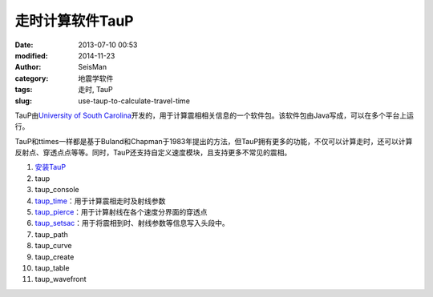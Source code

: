走时计算软件TauP
################

:date: 2013-07-10 00:53
:modified: 2014-11-23
:author: SeisMan
:category: 地震学软件
:tags: 走时, TauP
:slug: use-taup-to-calculate-travel-time

.. contents::

TauP由\ `University of South Carolina <http://sc.edu/>`_\ 开发的，用于计算震相相关信息的一个软件包。该软件包由Java写成，可以在多个平台上运行。

TauP和ttimes一样都是基于Buland和Chapman于1983年提出的方法，但TauP拥有更多的功能，不仅可以计算走时，还可以计算反射点、穿透点点等等。同时，TauP还支持自定义速度模块，且支持更多不常见的震相。

#. `安装TauP <{filename}/SeisWare/2014-10-08_install-taup.rst>`_
#. taup
#. taup_console
#. `taup_time <{filename}/SeisWare/2015-01-24_calculate-travel-time-using-taup.rst>`_\ ：用于计算震相走时及射线参数
#. `taup_pierce <{filename}/SeisWare/2014-11-07_calculate-pierce-points-using-taup.rst>`_\ ：用于计算射线在各个速度分界面的穿透点
#. `taup_setsac <{filename}/SeisWare/2014-11-10_mark-travel-time-using-taup.rst>`_\ ：用于将震相到时、射线参数等信息写入头段中。
#. taup_path
#. taup_curve
#. taup_create
#. taup_table
#. taup_wavefront
